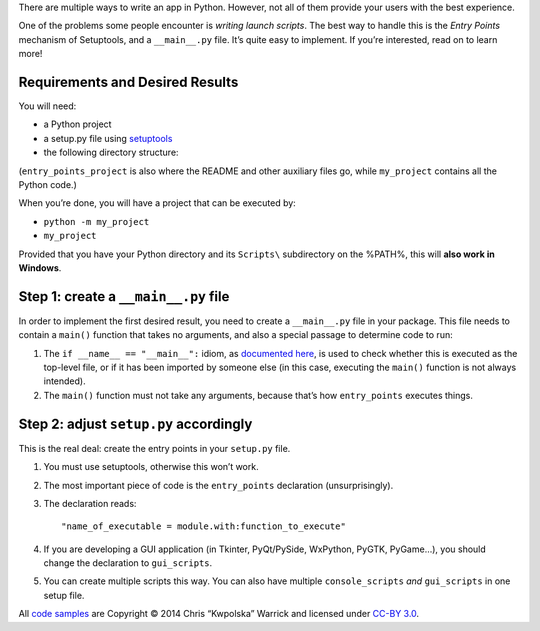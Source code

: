 .. title: Python Apps the Right Way: entry points and scripts
.. slug: python-apps-the-right-way-entry_points-and-scripts
.. date: 2014-09-15 18:00:00 UTC+02:00
.. tags: Python, howto, devel, best practices
.. category: Python

There are multiple ways to write an app in Python.  However, not all of them
provide your users with the best experience.

One of the problems some people encounter is *writing launch scripts*.  The
best way to handle this is the *Entry Points* mechanism of Setuptools, and a
``__main__.py`` file.  It’s quite easy to implement.  If you’re interested,
read on to learn more!

.. TEASER_END

Requirements and Desired Results
--------------------------------

You will need:

* a Python project
* a setup.py file using `setuptools`_
* the following directory structure:

  .. raw:: html

    <ul class="list-nobullets">
        <li>
        <a href="/listings/entry_points_project/"><i class="fa fa-folder-open"></i>
        entry_points_project/</a>
        <li>
            <ul class="list-nobullets">
            <li>
            <a href="/listings/entry_points_project/my_project/"><i class="fa fa-folder-open"></i> my_project/</a>
                <li>
                <ul class="list-nobullets">
                    <li>
                    <a href="/listings/entry_points_project/my_project/__init__.py.html"><i class="fa fa-file"></i>
                    __init__.py</a>
                    </li>
                    <li>
                    <a href="/listings/entry_points_project/my_project/__main__.py.html"><i class="fa fa-file"></i>
                    __main__.py</a>
                    </li>
                </ul>
                </li>
            <li>
            <a href="/listings/entry_points_project/setup.py.html"><i class="fa fa-file"></i> setup.py</a>
            </li>
            </ul>
        </li>
        </ul>


(``entry_points_project`` is also where the README and other auxiliary files
go, while ``my_project`` contains all the Python code.)

.. _setuptools: https://pypi.python.org/pypi/setuptools

When you’re done, you will have a project that can be executed by:

* ``python -m my_project``
* ``my_project``

Provided that you have your Python directory and its ``Scripts\`` subdirectory on
the %PATH%, this will **also work in Windows**.

Step 1: create a ``__main__.py`` file
-------------------------------------

In order to implement the first desired result, you need to create a
``__main__.py`` file in your package.  This file needs to contain a ``main()``
function that takes no arguments, and also a special passage to determine code
to run:

.. listing:: entry_points_project/my_project/__main__.py python
   :start-line: 6

1. The ``if __name__ == "__main__":`` idiom, as `documented here <https://docs.python.org/3/library/__main__.html>`_, is used to check whether
   this is executed as the top-level file, or if it has been imported by someone
   else (in this case, executing the ``main()`` function is not always intended).
2. The ``main()`` function must not take any arguments, because that’s how
   ``entry_points`` executes things.

Step 2: adjust ``setup.py`` accordingly
---------------------------------------

This is the real deal: create the entry points in your ``setup.py`` file.

.. listing:: entry_points_project/setup.py python
   :start-line: 4

1. You must use setuptools, otherwise this won’t work.
2. The most important piece of code is the ``entry_points`` declaration
   (unsurprisingly).
3. The declaration reads::

   "name_of_executable = module.with:function_to_execute"

4. If you are developing a GUI application (in Tkinter, PyQt/PySide,
   WxPython, PyGTK, PyGame…), you should change the declaration to
   ``gui_scripts``.
5. You can create multiple scripts this way.  You can also have multiple
   ``console_scripts`` *and* ``gui_scripts`` in one setup file.

.. class:: text-muted

All `code samples </listings/entry_points_project/>`_ are Copyright © 2014 Chris “Kwpolska” Warrick and licensed
under `CC-BY 3.0 <http://creativecommons.org/licenses/by-nc-nd/3.0/>`_.
